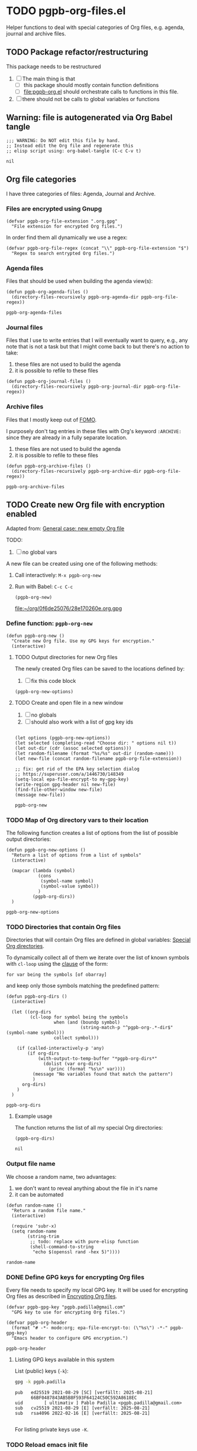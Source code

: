 #+PROPERTY: header-args :results verbatim :tangle pgpb-org-files.el :session pgpb :cache no
#+auto_tangle: true

* TODO pgpb-org-files.el

  Helper functions to deal with special categories of Org files,
  e.g. agenda, journal and archive files.

   
** TODO Package refactor/restructuring
   
   This package needs to be restructured

   1. [ ] The main thing is that
      - [ ] this package should mostly contain function definitions
      - [ ] [[file:pgpb-org.el]] should orchestrate calls to functions in this file.
   2. [ ] there should not be calls to global variables or functions
     
  
** Warning: file is autogenerated via Org Babel tangle

   #+begin_src elisp
     ;;; WARNING: Do NOT edit this file by hand.
     ;; Instead edit the Org file and regenerate this
     ;; elisp script using: org-babel-tangle (C-c C-v t)
   #+end_src

   #+RESULTS:
   : nil
   

** Org file categories

   I have three categories of files: Agenda, Journal and Archive.
   

*** Files are encrypted using Gnupg

     #+begin_src elisp
       (defvar pgpb-org-file-extension ".org.gpg"
         "File extension for encrypted Org files.")
     #+end_src


     In order find them all dynamically we use a regex:
     
     #+begin_src elisp
       (defvar pgpb-org-file-regex (concat "\\" pgpb-org-file-extension "$")
         "Regex to search entrypted Org files.")
     #+end_src


*** Agenda files

    Files that should be used when building the agenda view(s):

    #+begin_src elisp
      (defun pgpb-org-agenda-files ()
        (directory-files-recursively pgpb-org-agenda-dir pgpb-org-file-regex))
    #+end_src

    #+RESULTS:
    : pgpb-org-agenda-files
      

*** Journal files

    Files that I use to write entries that I will eventually want to
    query, e.g., any note that is not a task but that I might come
    back to but there's no action to take:

    1) these files are not used to build the agenda
    2) it is possible to refile to these files


    #+begin_src elisp
      (defun pgpb-org-journal-files ()
        (directory-files-recursively pgpb-org-journal-dir pgpb-org-file-regex))
    #+end_src
      

*** Archive files
    
    Files that I mostly keep out of [[https://en.wikipedia.org/wiki/Fear_of_missing_out][FOMO]].
    
    I purposely don't tag entries in these files with Org's keyword
    =:ARCHIVE:= since they are already in a fully separate location.

    1) these files are not used to build the agenda
    2) it is possible to refile to these files


    #+begin_src elisp
      (defun pgpb-org-archive-files ()
        (directory-files-recursively pgpb-org-archive-dir pgpb-org-file-regex))
    #+end_src

    #+RESULTS:
    : pgpb-org-archive-files
   
   
** TODO Create new Org file with encryption enabled

   Adapted from: [[id:062FBE2C-2267-4F81-9C15-0BC0A3DC84E8][General case: new empty Org file]]

   TODO:
   
   1. [ ] no global vars


   A new file can be created using one of the following methods:
   
   1. Call interactively: =M-x pgpb-org-new=
   2. Run with Babel: =C-c C-c=
      #+begin_src elisp :tangle no :results value file
        (pgpb-org-new)
      #+end_src

      #+RESULTS:
      [[file:~/org/0f6de25076/28e170260e.org.gpg]]


*** Define function: =pgpb-org-new=

    
    #+begin_src elisp
      (defun pgpb-org-new ()
        "Create new Org file. Use my GPG keys for encryption."
        (interactive)
    #+end_src

    
**** TODO Output directories for new Org files

     The newly created Org files can be saved to the locations
     defined by:

     1. [ ] fix this code block

     #+begin_src elisp :tangle no :session none
       (pgpb-org-new-options)
     #+end_src

     

**** TODO Create and open file in a new window

     1. [ ] no globals
     2. [ ] should also work with a list of gpg key ids

       
     #+begin_src elisp

         (let options (pgpb-org-new-options))
         (let selected (completing-read "Choose dir: " options nil t))
         (let out-dir (cdr (assoc selected options)))
         (let random-filename (format "%s/%s" out-dir (random-name)))
         (let new-file (concat random-filename pgpb-org-file-extension))

         ;; fix: get rid of the EPA key selection dialog
         ;; https://superuser.com/a/1446730/148349
         (setq-local epa-file-encrypt-to my-gpg-key)
         (write-region gpg-header nil new-file)
         (find-file-other-window new-file)
         (message new-file))
     #+end_src

     #+RESULTS:
     : pgpb-org-new
   

*** TODO Map of Org directory vars to their location

    The following function creates a list of options from the list of
    possible output directories:
    
    #+begin_src elisp
      (defun pgpb-org-new-options ()
        "Return a list of options from a list of symbols"
        (interactive)

        (mapcar (lambda (symbol)
                  (cons
                   (symbol-name symbol)
                   (symbol-value symbol))
                  )
                (pgpb-org-dirs))
        )
    #+end_src

    #+RESULTS:
    : pgpb-org-new-options


*** TODO Directories that contain Org files

    Directories that will contain Org files are defined in global
    variables: [[id:B588E4F2-7E78-4204-98F1-E0106538FB21][Special Org directories]].

    To dynamically collect all of them we iterate over the list of
    known symbols with =cl-loop= using the [[https://www.gnu.org/software/emacs/manual/html_node/cl/For-Clauses.html][clause]] of the form:

    =for var being the symbols [of obarray]=

    and keep only those symbols matching the predefined pattern:
    
    #+begin_src elisp
      (defun pgpb-org-dirs ()
        (interactive)

        (let ((org-dirs
               (cl-loop for symbol being the symbols
                        when (and (boundp symbol)
                                  (string-match-p "^pgpb-org-.*-dir$" (symbol-name symbol)))
                        collect symbol)))

          (if (called-interactively-p 'any)
              (if org-dirs
                  (with-output-to-temp-buffer "*pgpb-org-dirs*"
                    (dolist (var org-dirs)
                      (princ (format "%s\n" var))))
                (message "No variables found that match the pattern")
                )
            org-dirs)
          )
        )
    #+end_src

    #+RESULTS:
    : pgpb-org-dirs
   

**** Example usage
    
     The function returns the list of all my special Org directories:

     #+begin_src elisp :tangle no
       (pgpb-org-dirs)
     #+end_src

     #+RESULTS:
     : nil




*** Output file name

    We choose a random name, two advantages:

    1. we don't want to reveal anything about the file in it's name
    2. it can be automated

       
    #+begin_src elisp
      (defun random-name ()
        "Return a random file name."
        (interactive)

        (require 'subr-x)
        (setq random-name
              (string-trim
               ;; todo: replace with pure-elisp function
               (shell-command-to-string
                "echo $(openssl rand -hex 5)"))))
    #+end_src

    #+RESULTS:
    : random-name

    
*** DONE Define GPG keys for encrypting Org files
    CLOSED: [2024-08-25 So 18:35]
    :LOGBOOK:
    - CLOSING NOTE [2024-08-25 So 18:35]
    :END:

    Every file needs to specify my local GPG key. It will be used for
    encrypting Org files as described in [[https://orgmode.org/worg/org-tutorials/encrypting-files.html][Encrypting Org files]]. 

    #+begin_src elisp
      (defvar pgpb-gpg-key "pgpb.padilla@gmail.com"
        "GPG key to use for encrypting Org files.")

      (defvar pgpb-org-header
        (format "# -*- mode:org; epa-file-encrypt-to: (\"%s\") -*-" pgpb-gpg-key)
        "Emacs header to configure GPG encryption.")
    #+end_src

    #+RESULTS:
    : pgpb-org-header


    
**** Listing GPG keys available in this system

     List (public) keys (=-k=):
     
     #+begin_src bash :session none :tangle no
       gpg -k pgpb.padilla
     #+end_src

     #+RESULTS:
     : pub   ed25519 2021-08-29 [SC] [verfällt: 2025-08-21]
     :       66BF0487843AB5B8F593F64124C50C592A8618EC
     : uid        [ ultimativ ] Pablo Padilla <pgpb.padilla@gmail.com>
     : sub   cv25519 2021-08-29 [E] [verfällt: 2025-08-21]
     : sub   rsa4096 2022-02-16 [E] [verfällt: 2025-08-21]
     :


     For listing private keys use =-K=.


*** TODO Reload emacs init file

    1. [ ] make this part of my emacs config
    2. [ ] move to a better location

    #+begin_src elisp :session none
      (defun reload-emacs-configuration ()
        "Reload the Emacs configuration."
        (interactive)
        (load-file user-init-file))

      ;; Bind the function to a key (optional)
      (global-set-key (kbd "C-c r") 'reload-emacs-configuration)
    #+end_src

    #+RESULTS:
    : reload-emacs-configuration


** DONE Updating file collections

   After adding creating new Org files, they will not be automatically
   considered to build the agenda view. Therefore we need to refresh
   the list of agenda files.
   
   #+begin_src elisp
     (defun pgpb-refresh-org () 
       "Reload agenda files, usually to include newly created files."
       (interactive)
       (setq org-agenda-files (pgpb-org-agenda-files))
       (pgpb-refresh-refile-targets)
       (message "All Org agenda files have been reloaded."))

     (defun pgpb-refresh-refile-targets ()
       (setq org-refile-targets
             '(
               (nil :maxlevel . 3)
               (org-agenda-files :maxlevel . 3)
               (pgpb-org-journal-files :maxlevel . 3)
               (pgpb-org-archive-files :maxlevel . 3)
               )
             ))

     (defun pgpb-org-refile ()
       ;; (setq org-refile-use-outline-path 'file)
       (setq org-outline-path-complete-in-steps nil)
       (setq org-refile-allow-creating-parent-nodes 'confirm))

     (defun pgpb-extra-files ()
       (append
        (pgpb-journal-files)
        (pgpb-archive-files))
       )
   #+end_src


** Announce package

   #+begin_src elisp
     (provide 'pgpb-org-files)
   #+end_src

   #+RESULTS:
   : pgpb-org-files
